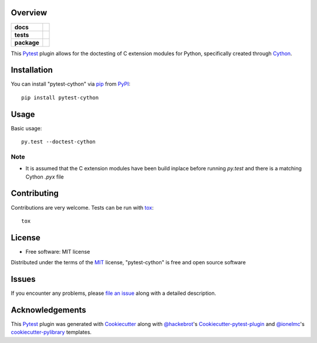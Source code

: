 Overview
========

.. start-badges

.. list-table::
    :stub-columns: 1

    * - docs
      - |docs|
    * - tests
      - |travis| |appveyor| |requires|
    * - package
      - |version| |downloads| |wheel| |supported-versions| |supported-implementations|

.. |docs| image:: https://readthedocs.org/projects/pytest-cython/badge/?style=flat
    :target: https://readthedocs.org/projects/pytest-cython
    :alt: Documentation Status

.. |travis| image:: https://api.travis-ci.org/lgpage/pytest-cython.svg?branch=master
    :alt: Travis-CI Build Status
    :target: https://travis-ci.org/lgpage/pytest-cython

.. |appveyor| image:: https://ci.appveyor.com/api/projects/status/github/lgpage/pytest-cython?branch=master&svg=true
    :alt: AppVeyor Build Status
    :target: https://ci.appveyor.com/project/lgpage/pytest-cython

.. |requires| image:: https://requires.io/github/lgpage/pytest-cython/requirements.svg?branch=master
    :alt: Requirements Status
    :target: https://requires.io/github/lgpage/pytest-cython/requirements/?branch=master

.. |version| image:: https://img.shields.io/pypi/v/pytest-cython.svg?style=flat
    :alt: PyPI Package latest release
    :target: https://pypi.org/project/pytest-cython

.. |downloads| image:: https://img.shields.io/pypi/dm/pytest-cython.svg?style=flat
    :alt: PyPI Package monthly downloads
    :target: https://pypi.org/project/pytest-cython

.. |wheel| image:: https://img.shields.io/pypi/wheel/pytest-cython.svg?style=flat
    :alt: PyPI Wheel
    :target: https://pypi.org/project/pytest-cython

.. |supported-versions| image:: https://img.shields.io/pypi/pyversions/pytest-cython.svg?style=flat
    :alt: Supported versions
    :target: https://pypi.org/project/pytest-cython

.. |supported-implementations| image:: https://img.shields.io/pypi/implementation/pytest-cython.svg?style=flat
    :alt: Supported implementations
    :target: https://pypi.org/project/pytest-cython

.. end-badges

This `Pytest`_ plugin allows for the doctesting of C extension modules
for Python, specifically created through `Cython`_.


Installation
============

You can install "pytest-cython" via `pip`_ from `PyPI`_::

    pip install pytest-cython


Usage
=====

Basic usage::

    py.test --doctest-cython

Note
----

* It is assumed that the C extension modules have been build inplace before
  running `py.test` and there is a matching Cython `.pyx` file


Contributing
============
Contributions are very welcome. Tests can be run with `tox`_::

    tox


License
=======

* Free software: MIT license

Distributed under the terms of the `MIT`_ license, "pytest-cython" is free and
open source software


Issues
======

If you encounter any problems, please `file an issue`_ along with a detailed
description.


Acknowledgements
================

This `Pytest`_ plugin was generated with `Cookiecutter`_ along with
`@hackebrot`_'s `Cookiecutter-pytest-plugin`_ and `@ionelmc`_'s
`cookiecutter-pylibrary`_ templates.


.. _`Cookiecutter`: https://github.com/cookiecutter/cookiecutter
.. _`@hackebrot`: https://github.com/hackebrot
.. _`@ionelmc`: https://github.com/ionelmc
.. _`MIT`: https://opensource.org/licenses/MIT
.. _`cookiecutter-pytest-plugin`: https://github.com/pytest-dev/cookiecutter-pytest-plugin
.. _`cookiecutter-pylibrary`: https://github.com/ionelmc/cookiecutter-pylibrary
.. _`file an issue`: https://github.com/lgpage/pytest-cython/issues
.. _`pytest`: https://github.com/pytest-dev/pytest
.. _`tox`: https://tox.readthedocs.io/en/latest/
.. _`pip`: https://pypi.org/project/pip/
.. _`PyPI`: https://pypi.org
.. _`Cython`: https://cython.org/
